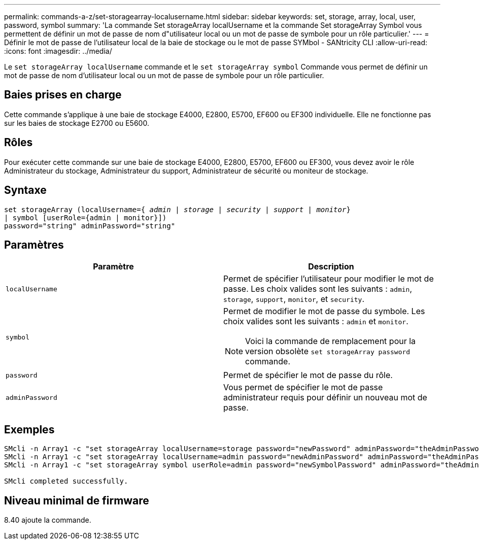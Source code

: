 ---
permalink: commands-a-z/set-storagearray-localusername.html 
sidebar: sidebar 
keywords: set, storage, array, local, user, password, symbol 
summary: 'La commande Set storageArray localUsername et la commande Set storageArray Symbol vous permettent de définir un mot de passe de nom d"utilisateur local ou un mot de passe de symbole pour un rôle particulier.' 
---
= Définir le mot de passe de l'utilisateur local de la baie de stockage ou le mot de passe SYMbol - SANtricity CLI
:allow-uri-read: 
:icons: font
:imagesdir: ../media/


[role="lead"]
Le `set storageArray localUsername` commande et le `set storageArray symbol` Commande vous permet de définir un mot de passe de nom d'utilisateur local ou un mot de passe de symbole pour un rôle particulier.



== Baies prises en charge

Cette commande s'applique à une baie de stockage E4000, E2800, E5700, EF600 ou EF300 individuelle. Elle ne fonctionne pas sur les baies de stockage E2700 ou E5600.



== Rôles

Pour exécuter cette commande sur une baie de stockage E4000, E2800, E5700, EF600 ou EF300, vous devez avoir le rôle Administrateur du stockage, Administrateur du support, Administrateur de sécurité ou moniteur de stockage.



== Syntaxe

[source, cli, subs="+macros"]
----
set storageArray (localUsername=pass:quotes[{ _admin_ | _storage_ | _security_ | _support_ | _monitor_}]
| symbol [userRole={admin | monitor}])
password="string" adminPassword="string"
----


== Paramètres

[cols="2*"]
|===
| Paramètre | Description 


 a| 
`localUsername`
 a| 
Permet de spécifier l'utilisateur pour modifier le mot de passe. Les choix valides sont les suivants : `admin`, `storage`, `support`, `monitor`, et `security`.



 a| 
`symbol`
 a| 
Permet de modifier le mot de passe du symbole. Les choix valides sont les suivants : `admin` et `monitor`.

[NOTE]
====
Voici la commande de remplacement pour la version obsolète `set storageArray password` commande.

====


 a| 
`password`
 a| 
Permet de spécifier le mot de passe du rôle.



 a| 
`adminPassword`
 a| 
Vous permet de spécifier le mot de passe administrateur requis pour définir un nouveau mot de passe.

|===


== Exemples

[listing]
----

SMcli -n Array1 -c "set storageArray localUsername=storage password="newPassword" adminPassword="theAdminPassword";"
SMcli -n Array1 -c "set storageArray localUsername=admin password="newAdminPassword" adminPassword="theAdminPassword";"
SMcli -n Array1 -c "set storageArray symbol userRole=admin password="newSymbolPassword" adminPassword="theAdminPassword";"

SMcli completed successfully.
----


== Niveau minimal de firmware

8.40 ajoute la commande.
